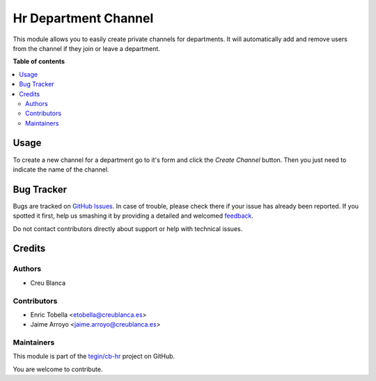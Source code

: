 =====================
Hr Department Channel
=====================

.. !!!!!!!!!!!!!!!!!!!!!!!!!!!!!!!!!!!!!!!!!!!!!!!!!!!!
   !! This file is generated by oca-gen-addon-readme !!
   !! changes will be overwritten.                   !!
   !!!!!!!!!!!!!!!!!!!!!!!!!!!!!!!!!!!!!!!!!!!!!!!!!!!!

.. |badge1| image:: https://img.shields.io/badge/maturity-Beta-yellow.png
    :target: https://odoo-community.org/page/development-status
    :alt: Beta
.. |badge2| image:: https://img.shields.io/badge/licence-AGPL--3-blue.png
    :target: http://www.gnu.org/licenses/agpl-3.0-standalone.html
    :alt: License: AGPL-3
.. |badge3| image:: https://img.shields.io/badge/github-tegin%2Fcb--hr-lightgray.png?logo=github
    :target: https://github.com/tegin/cb-hr/tree/13.0/hr_department_channel
    :alt: tegin/cb-hr

|badge1| |badge2| |badge3| 

This module allows you to easily create private channels for departments.
It will automatically add and remove users from the channel if they join
or leave a department.

**Table of contents**

.. contents::
   :local:

Usage
=====

To create a new channel for a department go to it's form and click the
`Create Channel` button. Then you just need to indicate the name of the
channel.

Bug Tracker
===========

Bugs are tracked on `GitHub Issues <https://github.com/tegin/cb-hr/issues>`_.
In case of trouble, please check there if your issue has already been reported.
If you spotted it first, help us smashing it by providing a detailed and welcomed
`feedback <https://github.com/tegin/cb-hr/issues/new?body=module:%20hr_department_channel%0Aversion:%2013.0%0A%0A**Steps%20to%20reproduce**%0A-%20...%0A%0A**Current%20behavior**%0A%0A**Expected%20behavior**>`_.

Do not contact contributors directly about support or help with technical issues.

Credits
=======

Authors
~~~~~~~

* Creu Blanca

Contributors
~~~~~~~~~~~~

* Enric Tobella <etobella@creublanca.es>
* Jaime Arroyo <jaime.arroyo@creublanca.es>

Maintainers
~~~~~~~~~~~

This module is part of the `tegin/cb-hr <https://github.com/tegin/cb-hr/tree/13.0/hr_department_channel>`_ project on GitHub.

You are welcome to contribute.
